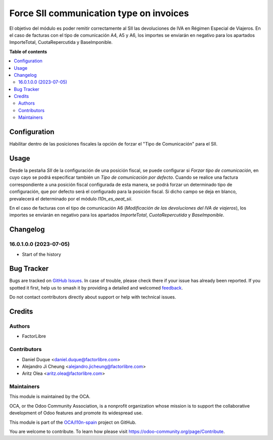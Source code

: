 ========================================
Force SII communication type on invoices
========================================

.. 
   !!!!!!!!!!!!!!!!!!!!!!!!!!!!!!!!!!!!!!!!!!!!!!!!!!!!
   !! This file is generated by oca-gen-addon-readme !!
   !! changes will be overwritten.                   !!
   !!!!!!!!!!!!!!!!!!!!!!!!!!!!!!!!!!!!!!!!!!!!!!!!!!!!
   !! source digest: sha256:08d7e00f94bf6d3485a13a9b0dd6e8fca832bdfb62ac99fa27f56c2e374dbcf3
   !!!!!!!!!!!!!!!!!!!!!!!!!!!!!!!!!!!!!!!!!!!!!!!!!!!!

.. |badge1| image:: https://img.shields.io/badge/maturity-Beta-yellow.png
    :target: https://odoo-community.org/page/development-status
    :alt: Beta
.. |badge2| image:: https://img.shields.io/badge/licence-AGPL--3-blue.png
    :target: http://www.gnu.org/licenses/agpl-3.0-standalone.html
    :alt: License: AGPL-3
.. |badge3| image:: https://img.shields.io/badge/github-OCA%2Fl10n--spain-lightgray.png?logo=github
    :target: https://github.com/OCA/l10n-spain/tree/16.0/l10n_es_aeat_sii_force_type
    :alt: OCA/l10n-spain
.. |badge4| image:: https://img.shields.io/badge/weblate-Translate%20me-F47D42.png
    :target: https://translation.odoo-community.org/projects/l10n-spain-16-0/l10n-spain-16-0-l10n_es_aeat_sii_force_type
    :alt: Translate me on Weblate
.. |badge5| image:: https://img.shields.io/badge/runboat-Try%20me-875A7B.png
    :target: https://runboat.odoo-community.org/builds?repo=OCA/l10n-spain&target_branch=16.0
    :alt: Try me on Runboat

|badge1| |badge2| |badge3| |badge4| |badge5|

El objetivo del módulo es poder remitir correctamente al SII las devoluciones de IVA en Régimen Especial de Viajeros.
En el caso de facturas con el tipo de comunicación A4, A5 y A6, los importes se enviarán en negativo para los apartados ImporteTotal, CuotaRepercutida y BaseImponible.

**Table of contents**

.. contents::
   :local:

Configuration
=============

Habilitar dentro de las posiciones fiscales la opción de forzar el "Tipo de Comunicación" para el SII.

Usage
=====

Desde la pestaña *SII* de la configuración de una posición fiscal, se puede
configurar si *Forzar tipo de comunicación*, en cuyo cayo se podrá especificar
también un *Tipo de comunicación por defecto*. Cuando se realice una factura
correspondiente a una posición fiscal configurada de esta manera, se podrá
forzar un determinado tipo de configuración, que por defecto será el
configurado para la posición fiscal. Si dicho campo se deja en blanco,
prevalecerá el determinado por el módulo *l10n_es_aeat_sii*.

En el caso de facturas con el tipo de comunicación A6 (*Modificación de las
devoluciones del IVA de viajeros*), los importes se enviarán en negativo para
los apartados *ImporteTotal*, *CuotaRepercutida* y *BaseImponible*.

Changelog
=========

16.0.1.0.0 (2023-07-05)
~~~~~~~~~~~~~~~~~~~~~~~

* Start of the history

Bug Tracker
===========

Bugs are tracked on `GitHub Issues <https://github.com/OCA/l10n-spain/issues>`_.
In case of trouble, please check there if your issue has already been reported.
If you spotted it first, help us to smash it by providing a detailed and welcomed
`feedback <https://github.com/OCA/l10n-spain/issues/new?body=module:%20l10n_es_aeat_sii_force_type%0Aversion:%2016.0%0A%0A**Steps%20to%20reproduce**%0A-%20...%0A%0A**Current%20behavior**%0A%0A**Expected%20behavior**>`_.

Do not contact contributors directly about support or help with technical issues.

Credits
=======

Authors
~~~~~~~

* FactorLibre

Contributors
~~~~~~~~~~~~

* Daniel Duque <daniel.duque@factorlibre.com>
* Alejandro Ji Cheung <alejandro.jicheung@factorlibre.com>
* Aritz Olea <aritz.olea@factorlibre.com>

Maintainers
~~~~~~~~~~~

This module is maintained by the OCA.

.. image:: https://odoo-community.org/logo.png
   :alt: Odoo Community Association
   :target: https://odoo-community.org

OCA, or the Odoo Community Association, is a nonprofit organization whose
mission is to support the collaborative development of Odoo features and
promote its widespread use.

This module is part of the `OCA/l10n-spain <https://github.com/OCA/l10n-spain/tree/16.0/l10n_es_aeat_sii_force_type>`_ project on GitHub.

You are welcome to contribute. To learn how please visit https://odoo-community.org/page/Contribute.
